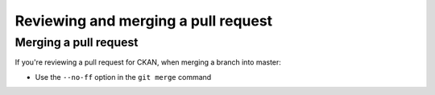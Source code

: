 ====================================
Reviewing and merging a pull request
====================================

.. todo::

   Put some more detailed docs here about how to review a CKAN pull request.

----------------------
Merging a pull request
----------------------

If you're reviewing a pull request for CKAN, when merging a branch into master:

- Use the ``--no-ff`` option in the ``git merge`` command
